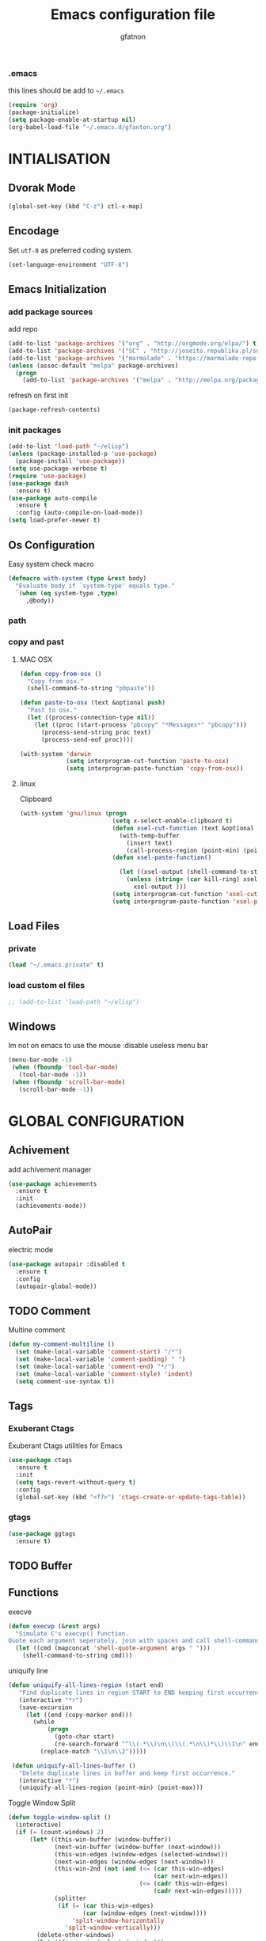 #+TITLE: Emacs configuration file
#+AUTHOR: gfatnon
#+BABEL: :cache yes
#+LATEX_HEADER: \usepackage{parskip}
#+LATEX_HEADER: \usepackage{inconsolata}
#+STARTUP: indent
#+PROPERTY: header-args :tangle yes :comments org

*** .emacs

    this lines should be add to =~/.emacs=

    #+BEGIN_SRC emacs-lisp :tangle no
      (require 'org)
      (package-initialize)
      (setq package-enable-at-startup nil)
      (org-babel-load-file "~/.emacs.d/gfanton.org")
    #+END_SRC


* INTIALISATION

** Dvorak Mode

   #+BEGIN_SRC emacs-lisp
     (global-set-key (kbd "C-z") ctl-x-map)
   #+END_SRC

** Encodage
   Set =utf-8= as preferred coding system.

   #+BEGIN_SRC emacs-lisp
     (set-language-environment "UTF-8")
   #+END_SRC

** Emacs Initialization
*** add package sources

    add repo

    #+BEGIN_SRC emacs-lisp
      (add-to-list 'package-archives '("org" . "http://orgmode.org/elpa/") t)
      (add-to-list 'package-archives '("SC" . "http://joseito.republika.pl/sunrise-commander/") t)
      (add-to-list 'package-archives '("marmalade" . "https://marmalade-repo.org/packages/") t)
      (unless (assoc-default "melpa" package-archives)
        (progn
          (add-to-list 'package-archives '("melpa" . "http://melpa.org/packages/") t)))
    #+END_SRC

    refresh on first init

    #+BEGIN_SRC emacs-lisp
      (package-refresh-contents)
    #+END_SRC

*** init packages

    #+BEGIN_SRC emacs-lisp
      (add-to-list 'load-path "~/elisp")
      (unless (package-installed-p 'use-package)
        (package-install 'use-package))
      (setq use-package-verbose t)
      (require 'use-package)
      (use-package dash
        :ensure t)
      (use-package auto-compile
        :ensure t
        :config (auto-compile-on-load-mode))
      (setq load-prefer-newer t)
    #+END_SRC

** Os Configuration

   Easy system check macro

   #+BEGIN_SRC emacs-lisp
     (defmacro with-system (type &rest body)
       "Evaluate body if `system-type' equals type."
       `(when (eq system-type ,type)
          ,@body))
   #+END_SRC

*** path
*** copy and past
**** MAC OSX

     #+BEGIN_SRC emacs-lisp
       (defun copy-from-osx ()
         "Copy from osx."
         (shell-command-to-string "pbpaste"))

       (defun paste-to-osx (text &optional push)
         "Past to osx."
         (let ((process-connection-type nil))
           (let ((proc (start-process "pbcopy" "*Messages*" "pbcopy")))
             (process-send-string proc text)
             (process-send-eof proc))))

       (with-system 'darwin
                    (setq interprogram-cut-function 'paste-to-osx)
                    (setq interprogram-paste-function 'copy-from-osx))
     #+END_SRC

**** linux

     Clipboard

     #+BEGIN_SRC emacs-lisp
       (with-system 'gnu/linux (progn
                                 (setq x-select-enable-clipboard t)
                                 (defun xsel-cut-function (text &optional push)
                                   (with-temp-buffer
                                     (insert text)
                                     (call-process-region (point-min) (point-max) "xsel" nil 0 nil "--clipboard" "--input")))
                                 (defun xsel-paste-function()

                                   (let ((xsel-output (shell-command-to-string "xsel --clipboard --output")))
                                     (unless (string= (car kill-ring) xsel-output)
                                       xsel-output )))
                                 (setq interprogram-cut-function 'xsel-cut-function)
                                 (setq interprogram-paste-function 'xsel-paste-function)))
     #+END_SRC

** Load Files
*** private
    #+BEGIN_SRC emacs-lisp
(load "~/.emacs.private" t)
    #+END_SRC

*** load custom el files
    #+BEGIN_SRC emacs-lisp
      ;; (add-to-list 'load-path "~/elisp")
    #+END_SRC

** Windows

   Im not on emacs to use the mouse
   :disable useless menu bar

   #+BEGIN_SRC emacs-lisp
      (menu-bar-mode -1)
       (when (fboundp 'tool-bar-mode)
         (tool-bar-mode -1))
       (when (fboundp 'scroll-bar-mode)
         (scroll-bar-mode -1))
   #+END_SRC


* GLOBAL CONFIGURATION

** Achivement

add achivement manager

#+BEGIN_SRC emacs-lisp
  (use-package achievements
    :ensure t
    :init
    (achievements-mode))
#+END_SRC

** AutoPair

   electric mode


   #+BEGIN_SRC emacs-lisp
     (use-package autopair :disabled t
       :ensure t
       :config
       (autopair-global-mode))
   #+END_SRC

** TODO Comment

   Multine comment

   #+BEGIN_SRC emacs-lisp
     (defun my-comment-multiline ()
       (set (make-local-variable 'comment-start) "/*")
       (set (make-local-variable 'comment-padding) " ")
       (set (make-local-variable 'comment-end) "*/")
       (set (make-local-variable 'comment-style) 'indent)
       (setq comment-use-syntax t))
   #+END_SRC

** Tags

*** Exuberant Ctags

Exuberant Ctags utilities for Emacs

#+BEGIN_SRC emacs-lisp
  (use-package ctags
    :ensure t
    :init
    (setq tags-revert-without-query t)
    :config
    (global-set-key (kbd "<f7>") 'ctags-create-or-update-tags-table))
#+END_SRC

*** gtags


#+BEGIN_SRC emacs-lisp
  (use-package ggtags
    :ensure t)
#+END_SRC


** TODO Buffer
** Functions

   execve

   #+BEGIN_SRC emacs-lisp
     (defun execvp (&rest args)
       "Simulate C's execvp() function.
     Quote each argument seperately, join with spaces and call shell-command-to-string to run in a shell."
       (let ((cmd (mapconcat 'shell-quote-argument args " ")))
         (shell-command-to-string cmd)))
   #+END_SRC

   uniquify line

   #+BEGIN_SRC emacs-lisp
      (defun uniquify-all-lines-region (start end)
         "Find duplicate lines in region START to END keeping first occurrence."
         (interactive "*r")
         (save-excursion
           (let ((end (copy-marker end)))
             (while
                 (progn
                   (goto-char start)
                   (re-search-forward "^\\(.*\\)\n\\(\\(.*\n\\)*\\)\\1\n" end t))
               (replace-match "\\1\n\\2")))))

       (defun uniquify-all-lines-buffer ()
         "Delete duplicate lines in buffer and keep first occurrence."
         (interactive "*")
         (uniquify-all-lines-region (point-min) (point-max)))
   #+END_SRC

   Toggle Window Split

   #+BEGIN_SRC emacs-lisp
     (defun toggle-window-split ()
       (interactive)
       (if (= (count-windows) 2)
           (let* ((this-win-buffer (window-buffer))
                  (next-win-buffer (window-buffer (next-window)))
                  (this-win-edges (window-edges (selected-window)))
                  (next-win-edges (window-edges (next-window)))
                  (this-win-2nd (not (and (<= (car this-win-edges)
                                              (car next-win-edges))
                                          (<= (cadr this-win-edges)
                                              (cadr next-win-edges)))))
                  (splitter
                   (if (= (car this-win-edges)
                          (car (window-edges (next-window))))
                       'split-window-horizontally
                     'split-window-vertically)))
             (delete-other-windows)
             (let ((first-win (selected-window)))
               (funcall splitter)
               (if this-win-2nd (other-window 1))
               (set-window-buffer (selected-window) this-win-buffer)
               (set-window-buffer (next-window) next-win-buffer)
               (select-window first-win)
               (if this-win-2nd (other-window 1))))))
   #+END_SRC

** Alias

   yes or no -> y or n

   #+BEGIN_SRC emacs-lisp
	 (defalias 'yes-or-no-p 'y-or-n-p)
   #+END_SRC

** Undo - Redo
*** undo-tree

    #+BEGIN_SRC emacs-lisp
      (use-package undo-tree
        :ensure t
        :init
        (global-undo-tree-mode)
        (setq undo-tree-visualizer-timestamps t)
        (setq undo-tree-visualizer-diff t)
        (global-set-key (kbd "C-x u") 'undo-tree-visualize))
    #+END_SRC

*** winner-mode

    #+BEGIN_SRC emacs-lisp
      (use-package winner
        :ensure t
        :defer t
        :config (winner-mode 1))
    #+END_SRC

** Ace
*** ace jump

   Install Ace Jump

   #+BEGIN_SRC emacs-lisp
     (use-package ace-jump-mode
       :ensure t
       :config
       (define-key global-map (kbd "C-'") 'ace-jump-mode))
   #+END_SRC

*** ace window

   Install Ace Window

   #+BEGIN_SRC emacs-lisp
     (use-package ace-window
       :ensure t
       :init
       (define-key global-map (kbd "M-n") 'ace-window))
   #+END_SRC

** Ido

   install ido

   #+BEGIN_SRC emacs-lisp
     (use-package ido :disabled
       :config
       (progn
         (ido-mode 1)
         (ido-everywhere 1)
         (setq ido-default-buffer-method 'selected-window)))

   #+END_SRC

   ido ubiquitous

   #+BEGIN_SRC emacs-lisp
     (use-package ido-ubiquitous :disabled
       :ensure t
       :init
       (setq org-completion-use-ido t)
       (setq magit-completing-read-function 'magit-ido-completing-read)
       :config
       (ido-ubiquitous-mode 1))
   #+END_SRC

   ido yes or no
   from [[https://github.com/DarwinAwardWinner/ido-yes-or-no/blob/master/ido-yes-or-no.el]]

   #+BEGIN_SRC emacs-lisp
     ;; (define-minor-mode ido-yes-or-no-mode
     ;;   "Use ido for `yes-or-no-p'."
     ;;   nil
     ;;   :global t
     ;;   :group 'ido)

     ;; (defun ido-yes-or-no-p (prompt)
     ;;   "Ask user a yes-or-no question using ido."
     ;;   (let* ((yes-or-no-prompt (concat prompt " "))
     ;;          (choices '("yes" "no"))
     ;;          (answer (ido-completing-read yes-or-no-prompt choices nil 'require-match)))
     ;;     (string= answer "yes")))

     ;; (defadvice yes-or-no-p (around use-ido activate)
     ;;   (if ido-yes-or-no-mode
     ;;       (setq ad-return-value (ido-yes-or-no-p prompt))
     ;;     ad-do-it))

     ;; (provide 'ido-yes-or-no)
     ;; ido-yes-or-no.el ends here
   #+END_SRC

** Imenus

   list all methods

   #+BEGIN_SRC emacs-lisp
     (use-package imenus
       :defer t
       :ensure t
       :config
       (global-set-key (kbd "C-x C-a") 'imenus))
   #+END_SRC

** Helm
*** helm

    Incremental and narrowing framework

    #+BEGIN_SRC emacs-lisp
      (use-package helm
        :ensure t
        :config
        (helm-mode)
        (global-set-key (kbd "C-x a") 'helm-imenu)
        (global-set-key (kbd "C-x b") 'helm-buffers-list)
        (global-set-key (kbd "M-x") 'helm-M-x))
   #+END_SRC

*** helm-projectile

	helm for projectile

	#+BEGIN_SRC emacs-lisp
      (use-package helm-projectile :disabled
        :ensure t)
	#+END_SRC

*** helm-google

	Emacs Helm Interface for quick Google searches

	#+BEGIN_SRC emacs-lisp
      (use-package helm-google
        :ensure t
        :config
        (global-set-key (kbd "C-c g") 'helm-google)
        (setq browse-url-browser-function 'eww-browse-url))
	#+END_SRC

*** helm-gtags

helm for gtags

#+BEGIN_SRC emacs-lisp
  (use-package helm-gtags
    :ensure t)
#+END_SRC

** ECB


#+BEGIN_SRC emacs-lisp

#+END_SRC


Install ECB

#+BEGIN_SRC emacs-lisp
  (use-package ecb
    :ensure t
    :init
    (setq ecb-examples-bufferinfo-buffer-name nil)
    :defer t)
#+END_SRC

** History

   save history

   #+BEGIN_SRC emacs-lisp
     (setq savehist-file "~/.emacs.d/savehist")
     (savehist-mode 1)
     (setq history-length t)
     (setq history-delete-duplicates t)
     (setq savehist-save-minibuffer-history 1)
     (setq savehist-additional-variables
           '(kill-ring
             search-ring
             regexp-search-ring))
   #+END_SRC

** Backup

   store backup in .emacs.d instead of the current directory

   #+BEGIN_SRC emacs-lisp
     (setq backup-directory-alist '(("." . "~/.emacs.d/backups")))

     (setq delete-old-versions -1)
     (setq version-control t)
     (setq vc-make-backup-files t)
     (setq auto-save-file-name-transforms '((".*" "~/.emacs.d/auto-save-list/" t)))
   #+END_SRC

** Bookmark

   ensure bookmark is installed

   #+BEGIN_SRC emacs-lisp
     (use-package bookmark
       :ensure t)
   #+END_SRC

   add Bookmark+

   #+BEGIN_SRC emacs-lisp
     (use-package bookmark+
       :ensure t)
   #+END_SRC

** Moccure

   moccure color

   #+BEGIN_SRC emacs-lisp
     (use-package color-moccur
       :ensure t
       :commands (isearch-moccur isearch-all)
       :bind ("M-s O" . moccur)
       :init
       (bind-key "M-o" 'isearch-moccur isearch-mode-map)
       (bind-key "M-O" 'isearch-moccur-all isearch-mode-map)
       :config
       (use-package moccur-edit))
   #+END_SRC

** Whitespace

   No whitespace at the end of the line

   #+BEGIN_SRC emacs-lisp
     (add-hook 'before-save-hook 'delete-trailing-whitespace)
   #+END_SRC

   Deletes all blank lines at the end of the file

   #+BEGIN_SRC emacs-lisp
     (defun del-end-whitespace ()
       "Deletes all blank lines at the end of the file, even the last one"
       (interactive)
       (save-excursion
         (save-restriction
           (widen)
           (goto-char (point-max))
           (delete-blank-lines)
           (let ((trailnewlines (abs (skip-chars-backward "\n\t"))))
           (if (> trailnewlines 1)
               (progn
                     (delete-char trailnewlines)))))))
   #+END_SRC

** Pos-Tip

Show tooltip at point

#+BEGIN_SRC emacs-lisp
  (use-package pos-tip
    :ensure t)
#+END_SRC

** Company

   #+BEGIN_SRC emacs-lisp
     (use-package company
       :ensure t
       :config
       (add-hook 'prog-mode-hook 'company-mode))
   #+END_SRC

Popup documentation for completion candidates

#+BEGIN_SRC emacs-lisp
  (use-package company-quickhelp :disabled
    :ensure t
    :init
    (company-quickhelp-mode nil))
#+END_SRC

** Snippets

   load yas

   #+BEGIN_SRC emacs-lisp
      (use-package yasnippet
       :ensure t
       :init
       (setq yas-snippet-dirs "~/.emacs.d/snippets") ;; not really need - default yas folder
       (yas-global-mode 1))
   #+END_SRC

** Conkeror

Set conkeror as default web browser

#+BEGIN_SRC emacs-lisp
  (setq browse-url-generic-program (executable-find "conkeror"))
  (setq browse-url-browser-function 'browse-url-generic)
#+END_SRC

** Regexp
*** visual regexp

	visual regexp replace

	#+BEGIN_SRC emacs-lisp
      (use-package visual-regexp
        :ensure t
        :config
        (define-key global-map (kbd "C-c r") 'vr/replace)
        (define-key global-map (kbd "C-c q") 'vr/query-replace)
        (define-key global-map (kbd "C-c m") 'vr/mc-mark))
	#+END_SRC

*** pcre

   	I prefere to use PCRE Instead of emacs regex engine

   	#+BEGIN_SRC emacs-lisp
      (use-package pcre2el
        :ensure t
        :config
        (pcre-mode))
   	#+END_SRC

	Combine it with Visual Regexp

	#+BEGIN_SRC emacs-lisp
      (use-package visual-regexp-steroids
        :ensure t
        :config
        (custom-set-variables
         '(vr/engine (quote pcre2el))))
	#+END_SRC

** Edbi

   Database viewer
   Need cpan installed

   #+BEGIN_SRC emacs-lisp
     (use-package edbi
       :ensure t)
   #+END_SRC

Handle company mode

#+BEGIN_SRC emacs-lisp
  (use-package company-edbi
    :ensure t
    :init
    (add-to-list 'company-backends 'company-edbi))
#+END_SRC


** Indent

   set global indent

   #+BEGIN_SRC emacs-lisp
     (setq-default tab-width 4)
     (setq-default indent-tabs-mode t)
     (setq c-default-style "bsd"
           c-basic-offset 4)
     (c-set-offset 'substatement-open 0)   ;;; No indent for open bracket
   #+END_SRC

** Cedet

Init Semantic

#+BEGIN_SRC emacs-lisp
      (semantic-mode 1)
#+END_SRC

** Keychords

   Keychords Install

   #+BEGIN_SRC emacs-lisp
     (use-package key-chord
       :ensure t
       :config
       (progn
         (key-chord-mode 1)
         (key-chord-define-global "KL" 'linum-mode)
         (key-chord-define-global "FG" 'git-gutter-mode)
         (key-chord-define-global "DF" 'flycheck-mode)
         (key-chord-define-global "XC" 'company-mode)
         (key-chord-define-global ",," 'company-other-backend)))
   #+END_SRC

** Flycheck

   flycheck global configuration

   #+BEGIN_SRC emacs-lisp
    (use-package flycheck
       :ensure t
       :config
       (progn
         (add-hook 'after-init-hook #'global-flycheck-mode)
         (setq flycheck-check-syntax-automatically '(mode-enabled save))
         (setq flycheck-phpcs-standard "Prestashop")))
   #+END_SRC

** FTP

   Use ftp in passive

   #+BEGIN_SRC emacs-lisp
     (setq ange-ftp-ftp-program-name "pftp")
   #+END_SRC

** Magit

   Git manager for emacs

   #+BEGIN_SRC emacs-lisp
          (use-package magit
            :defer t
            :init (setq magit-last-seen-setup-instructions "1.4.0")
            :ensure t)
   #+END_SRC

   Bind git status

   #+BEGIN_SRC emacs-lisp
     (global-set-key (kbd "C-x g") 'magit-status)
   #+END_SRC

   FIle notify

   #+BEGIN_SRC emacs-lisp
     (use-package magit-filenotify
       :ensure t
       :config
       (add-hook 'magit-status-mode-hook 'magit-filenotify-mode))
   #+END_SRC

   Pull request

   #+BEGIN_SRC emacs-lisp
     (use-package magit-gh-pulls :disabled
       :ensure t
       :config (add-hook 'magit-mode-hook 'turn-on-magit-gh-pulls))
   #+END_SRC

** Win Move

   WinMove lets you move point from window to window using Shift and the arrow keys.

   #+BEGIN_SRC emacs-lisp
     (when (fboundp 'windmove-default-keybindings)
       (windmove-default-keybindings))
   #+END_SRC

   Make windmove work in org-mode

   #+BEGIN_SRC emacs-lisp
     (add-hook 'org-shiftup-final-hook 'windmove-up)
     (add-hook 'org-shiftleft-final-hook 'windmove-left)
     (add-hook 'org-shiftdown-final-hook 'windmove-down)
     (add-hook 'org-shiftright-final-hook 'windmove-right)
   #+END_SRC

** GitGutter

   Port of Sublime Text plugin GitGutter

   #+BEGIN_SRC emacs-lisp
     (use-package git-gutter
       :ensure t
       :config
       (custom-set-variables
        '(git-gutter:separator-sign " "))
       (set-face-foreground 'git-gutter:separator "black"))
   #+END_SRC

** Tweek
*** lorem ipsem

	For generate lorem ipsem

	#+BEGIN_SRC emacs-lisp
      (use-package lorem-ipsum
        :ensure t)
	#+END_SRC

** NeoTree

   Tree Folder

   #+BEGIN_SRC emacs-lisp
     (use-package neotree
       :ensure t
       :config
       (global-set-key (kbd "C-c t") 'neotree-toggle))
   #+END_SRC

** Minimap

   Show a minimap in the current buffer

   #+BEGIN_SRC emacs-lisp
     (use-package minimap :disabled t
       :ensure t)
   #+END_SRC

** String Inflection

   cycling text between various styles (CamelCase, snake_case, lowerCamelCase, etc)

   #+BEGIN_SRC emacs-lisp
     (use-package string-inflection
       :ensure t)
   #+END_SRC

** TODO Multi Term

   Managing multiple terminal buffers in Emacs.

   #+BEGIN_SRC emacs-lisp
     (use-package multi-term :disabled
       :ensure t)
   #+END_SRC

** Dired

   Enchance dired with dired+

   #+BEGIN_SRC emacs-lisp
     (use-package dired+
       :ensure t)
   #+END_SRC

** Projectile

   Manage and navigate projects in Emacs easily

   #+BEGIN_SRC emacs-lisp
     (use-package projectile
       :ensure t
       :defer t
       :init
       (setq projectile-indexing-method 'native)
       (setq projectile-enable-caching t)
       :config
       (projectile-global-mode))
   #+END_SRC

** SVG

   SVG support

   #+BEGIN_SRC emacs-lisp
     ;; (use-package es-lib
     ;;   :ensure t
     ;;   :config
     ;;   (progn
     ;;     (setq package-user-dir
     ;;           (concat temporary-file-directory "tempelpa"))
     ;;     (with-current-buffer
     ;;         (url-retrieve-synchronously
     ;;          "https://raw.githubusercontent.com/sabof/svg-thing/master/svg-thing.el")
     ;;       (goto-char (point-min))
     ;;       (search-forward "\n\n")
     ;;       (delete-region (point-min) (point))
     ;;       (eval-buffer))
     ;;     (svg-thing)
     ;;     (setq-default
     ;;      mode-line-format nil)
     ;;     (tool-bar-mode -1)
     ;;     (menu-bar-mode -1)
     ;;     (scroll-bar-mode -1)
     ;;     (delete-other-windows)))
   #+END_SRC

** Sunrise

   Sunrise commander file explorer

   #+BEGIN_SRC emacs-lisp
     (use-package sunrise-commander
       :ensure t
       :config
       (global-set-key (kbd "C-c f") 'sunrise))
   #+END_SRC

** TODO Rudel

   Collaborative editing

   #+BEGIN_SRC emacs-lisp
     (use-package rudel :disabled t
       :ensure t
       :config
       (global-rudel-minor-mode 1))
   #+END_SRC

** E2wm

   windows manager for emacs

   #+BEGIN_SRC emacs-lisp
     (use-package e2wm
       :ensure t
       :config
       (autoload 'e2wm:dp-edbi "e2wm-edbi" nil t)
       (global-set-key (kbd "C-c ; ;") 'e2wm:start-management))
   #+END_SRC

   e2wm direx

   #+BEGIN_SRC emacs-lisp
     (use-package e2wm-direx
       :ensure t
       :config
       (setq e2wm:c-code-recipe
             '(| (:left-max-size 40)
                 (- (:upper-size-ratio 0.6)
                    tree history)
                 (- (:lower-max-size 150)
                    (| (:right-max-size 40)
                       main imenu)
                    sub)))

       (setq e2wm:c-code-winfo
             '((:name main)
               (:name tree    :plugin direx)
               (:name history :plugin history-list)
               (:name imenu   :plugin imenu :default-hide nil)
               (:name sub     :buffer "*info*" :default-hide t))))
   #+END_SRC

** Spray

   Fast reading

   #+BEGIN_SRC emacs-lisp
     (use-package spray
       :ensure t)
   #+END_SRC

** Conkeror

   browse with conkeror

   #+BEGIN_SRC emacs-lisp
     ;; (custom-set-variables
     ;;  '(browse-url-browser-function (quote browse-url-conkeror)))
   #+END_SRC


* VISUAL
** Color Theme

	init Color Theme

    #+BEGIN_SRC emacs-lisp
      (use-package color-theme
        :ensure t)
    #+END_SRC

** Themes
*** Monokai

	#+BEGIN_SRC emacs-lisp
      (use-package monokai-theme
        :ensure t)
	#+END_SRC

*** Material

	#+BEGIN_SRC emacs-lisp
      (use-package material-theme
        :ensure t)
	#+END_SRC

*** Spacemacs

#+BEGIN_SRC emacs-lisp
  (use-package spacemacs-theme
    :ensure t
    :init
    (load-theme 'spacemacs-dark t))
#+END_SRC

*** Solarized

#+BEGIN_SRC emacs-lisp
      (use-package solarized-theme
       :ensure t)
#+END_SRC

*** load theme

#+BEGIN_SRC emacs-lisp
(load-theme 'monokai t)
#+END_SRC

** Font

   Use the Inconsolata font if it’s installed on the system.

   #+BEGIN_SRC emacs-lisp
	 (when (member "Inconsolata" (font-family-list))
	   (set-face-attribute 'default nil :font "Inconsolata-14"))
   #+END_SRC

   set face attribute height


   #+BEGIN_SRC emacs-lisp
	 (set-face-attribute 'default nil :height 110)
   #+END_SRC

** Tabbar

   tabbar mode (monokai style)

   #+BEGIN_SRC emacs-lisp
     (use-package tabbar :disabled t
       :ensure t
       :config
       ;; set monoaki style tabbar
       (set-face-attribute
        'tabbar-default nil
        :background "gray20"
        :foreground "gray20"
        :box '(:line-width 1 :color "gray20" :style nil))
       (set-face-attribute
        'tabbar-unselected nil
        :background "gray30"
        :foreground "white"
        :box '(:line-width 1 :color "gray30" :style nil))
       (set-face-attribute
        'tabbar-selected nil
        :background "gray75"
        :foreground "#A41F99"
        :box '(:line-width 1 :color "gray75" :style nil))
       (set-face-attribute
        'tabbar-highlight nil
        :background "white"
        :foreground "black"
        :underline nil
        :box '(:line-width 1 :color "white" :style nil))
       (set-face-attribute
        'tabbar-button nil
        :box '(:line-width 1 :color "gray20" :style nil))
       (set-face-attribute
        'tabbar-separator nil
        :background "grey20"
        :height 0.1)

       ;; Change padding of the tabs
       ;; we also need to set separator to avoid overlapping tabs by highlighted tabs
       (custom-set-variables
        '(tabbar-separator (quote (1.0))))

       ;; adding spaces
       (defun tabbar-buffer-tab-label (tab)
         "Return a label for TAB.
     That is, a string used to represent it on the tab bar."
         (let ((label  (if tabbar--buffer-show-groups
                           (format " [%s] " (tabbar-tab-tabset tab))
                         (format " %s " (tabbar-tab-value tab)))))
           ;; Unless the tab bar auto scrolls to keep the selected tab
           ;; visible, shorten the tab label to keep as many tabs as possible
           ;; in the visible area of the tab bar.
           (if tabbar-auto-scroll-flag
               label
             (tabbar-shorten
              label (max 1 (/ (window-width)
                              (length (tabbar-view
                                       (tabbar-current-tabset)))))))))

       (tabbar-mode t))
   #+END_SRC

   Switch between major mode with arrow

   #+BEGIN_SRC emacs-lisp
	 (global-set-key (kbd "<M-left>") 'tabbar-backward-tab)
	 (global-set-key (kbd "<M-right>") 'tabbar-forward-tab)
   #+END_SRC

** Nyancat Progress

    nyan cat progress animation

    #+BEGIN_SRC emacs-lisp
(use-package nyan-mode :disabled t
:ensure t
:config
(nyan-mode t)
(nyan-start-animation))
    #+END_SRC

** Powerline

Powerline-vim port for emacs

   #+BEGIN_SRC emacs-lisp
     (use-package powerline
       :ensure t
       :defer t
       :init
       (progn
         (powerline-default-theme)))
   #+END_SRC

** Hightlights
*** Volatile

     volatile-highlights

     #+BEGIN_SRC emacs-lisp
(use-package volatile-highlights
			 :ensure t
			 :config
			 (volatile-highlights-mode t))
     #+END_SRC

*** line

	Hightlight line

	#+BEGIN_SRC emacs-lisp
      (use-package hl-line+ :disabled t
        :ensure t
        :config
        (global-hl-line-mode)
        (toggle-hl-line-when-idle 1))
 	#+END_SRC

** Pretty Mode

   Prettify Symbole

   #+BEGIN_SRC emacs-lisp
     (use-package pretty-symbols
       :ensure t
       :config
       (font-lock-mode)
       (global-prettify-symbols-mode))
   #+END_SRC

** Color Identifier

   Color identifier

   #+BEGIN_SRC emacs-lisp
     (use-package color-identifiers-mode
       :ensure t
       :config
       (add-hook 'after-init-hook 'global-color-identifiers-mode))
   #+END_SRC



* GLOBAL MODE
** Impatient Mode

Serve buffers live over HTTP

#+BEGIN_SRC emacs-lisp
  (use-package impatient-mode
    :ensure t)
#+END_SRC

** Tail Mode

   Auto-mode-alist

   #+BEGIN_SRC emacs-lisp
     (add-to-list 'auto-mode-alist '("\\.log\\'" . auto-revert-mode))
   #+END_SRC

** Php Mode

php mode configuration

#+BEGIN_SRC emacs-lisp
      (use-package php-mode
        :mode "\\.php\\'"
        :interpreter "php"
        :ensure t)
#+END_SRC

Config indent

#+BEGIN_SRC emacs-lisp
      (add-hook 'php-mode-hook 'my-php-mode-hook)
      (defun my-php-mode-hook ()
        (setq indent-tabs-mode t)
        (let (my-tab-width 4)
          (setq tab-width my-tab-width)
          (setq c-basic-indent my-tab-width)))
#+END_SRC

Underscrore Var

#+BEGIN_SRC emacs-lisp
      (defun underscore-variable (string &optional from to)
        "underscore var"
        (interactive
         (if (use-region-p)
             (list nil (region-beginning) (region-end))
           (let ((bds (bounds-of-thing-at-point 'paragraph)) )
             (list nil (car bds) (cdr bds)))))

        (while (re-search-forward "\\(>\\|\\$\\(?:this->\\)?\\)\\([-_[:alnum:]]+?\\)\\([^(_[:alnum:]]\\)" nil t)
          (replace-match
           (concat (match-string 1)
                   (string-inflection-underscore-function (match-string 2))
                   (match-string 3)) nil nil)))

#+END_SRC

Hanlde Company Mode

#+BEGIN_SRC emacs-lisp
  (use-package php-extras
    :ensure t)
#+END_SRC

** Web Mode

  Web Mode

  #+BEGIN_SRC emacs-lisp
	(use-package web-mode
	  :mode "\\.html?\\'"
	  :defer t
	  :ensure t
	  :config
	  (add-to-list 'auto-mode-alist '("\\.phtml\\'" . web-mode))
	  (add-to-list 'auto-mode-alist '("\\.tpl\\.php\\'" . web-mode))
	  (add-to-list 'auto-mode-alist '("\\.jsp\\'" . web-mode))
	  (add-to-list 'auto-mode-alist '("\\.as[cp]x\\'" . web-mode))
	  (add-to-list 'auto-mode-alist '("\\.erb\\'" . web-mode))
	  (add-to-list 'auto-mode-alist '("\\.mustache\\'" . web-mode))
	  (add-to-list 'auto-mode-alist '("\\.djhtml\\'" . web-mode))

	  (setq web-mode-engines-alist '(("php" . "\\.phtml\\'") ("blade" . "\\.blade\\.")) )
	  (setq web-mode-extra-auto-pairs '(("erb" . (("open" "close"))) ("php" . (("open" "close") ("open" "close"))) ))
	  (setq web-mode-enable-auto-pairing t)
	  (setq web-mode-enable-part-face t)
	  (setq web-mode-enable-css-colorization t)
	  (setq web-mode-enable-auto-pairing t))
   #+END_SRC

** Js2 Mode

   Js2 mode

   #+BEGIN_SRC emacs-lisp
     (use-package js2-mode
       :ensure t
       :config
       (progn
         (autoload 'js2-mode "js2" nil t)
         (add-to-list 'auto-mode-alist '("\\.js$" . js2-mode))
         (js2-imenu-extras-mode)))
   #+END_SRC

** C/C++ mode
*** Campany

Company backend support

#+BEGIN_SRC emacs-lisp
  (use-package company-c-headers
    :ensure t)
#+END_SRC

*** Disaster

Disassemble C/C++ code under cursor in Emacs

#+BEGIN_SRC emacs-lisp
  (use-package disaster
    :ensure t)
#+END_SRC


** Csv-mode

   CSV mode

   #+BEGIN_SRC emacs-lisp
     (use-package csv-mode
       :ensure t)
   #+END_SRC



* ORG
** TODO Org Babel

   color source block

** Org-Jira

   Add jira support

   #+BEGIN_SRC emacs-lisp
     (use-package org-jira
       :ensure t)
   #+END_SRC

** Shift Select

   disable shift selection

   #+BEGIN_SRC emacs-lisp
     (setq shift-select-mode nil)
   #+END_SRC

** Tiny

Quickly generate linear ranges in Emacs

#+BEGIN_SRC emacs-lisp
  (use-package tiny
    :ensure t
    :defer t
    :config
    (global-set-key (kbd "M-\\") 'tiny-expand))
#+END_SRC

** Souce Block
*** fontifaction

=not working=

#+BEGIN_SRC emacs-lisp
  ;;(setq org-src-fontify-natively t)
#+END_SRC




* SPECIAL BINDING
** Navigation

   Jump between parenthesis

   #+BEGIN_SRC emacs-lisp
     (global-set-key (kbd "C-x <down>") 'forward-sexp)
     (global-set-key (kbd "C-x <up>") 'backward-sexp)
   #+END_SRC

   Forward paragraph


   #+BEGIN_SRC emacs-lisp
     (global-set-key (kbd "C-M-n") 'forward-paragraph)
     (global-set-key (kbd "C-M-p") 'backward-paragraph)
   #+END_SRC

** New Line

   always indent on new line

   #+BEGIN_SRC emacs-lisp
     (global-set-key (kbd "RET") 'newline-and-indent)
   #+END_SRC

   #+BEGIN_SRC emacs-lisp
     (defun sanityinc/kill-back-to-indentation ()
       "Kill from point back to the first non-whitespace character on the line."
       (interactive)
       (let ((prev-pos (point)))
         (back-to-indentation)
         (kill-region (point) prev-pos)))
     (bind-key "C-M-<backspace>" 'sanityinc/kill-back-to-indentation)
   #+END_SRC

** Go To Line

Go to line

#+BEGIN_SRC emacs-lisp
  (global-set-key (kbd "M-g") 'goto-line)
#+END_SRC

** toogle vertical split

toogle vertical split macro

#+BEGIN_SRC emacs-lisp
  (global-set-key (kbd "C-x |") 'toggle-window-split)
#+END_SRC
